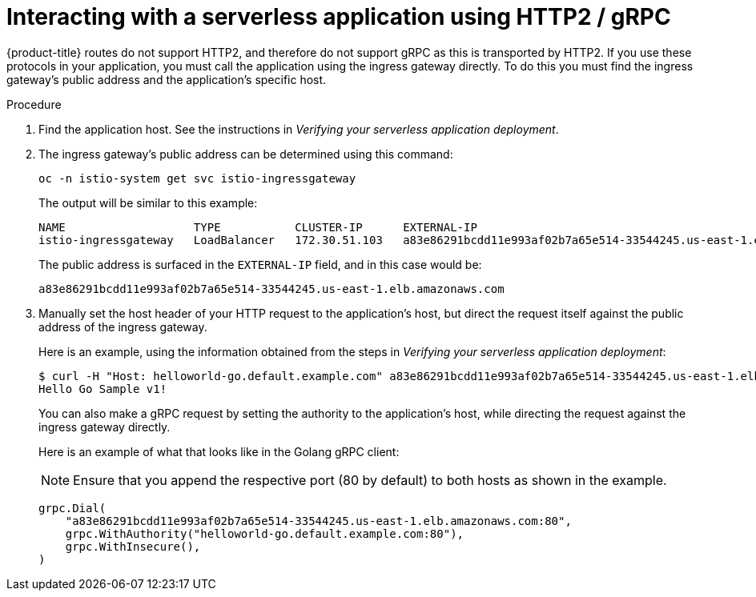 // Module included in the following assemblies:
//
// * serverless/interacting-serverless-apps.adoc

[id="interacting-serverless-apps-http2-gRPC_{context}"]
= Interacting with a serverless application using HTTP2 / gRPC

{product-title} routes do not support HTTP2, and therefore do not support gRPC as this is transported by HTTP2.
If you use these protocols in your application, you must call the application using the ingress gateway directly.
To do this you must find the ingress gateway's public address and the application's specific host.

.Procedure

. Find the application host. See the instructions in _Verifying your serverless application deployment_.
. The ingress gateway's public address can be determined using this command:
+
----
oc -n istio-system get svc istio-ingressgateway
----
+
The output will be similar to this example:
+
----
NAME                   TYPE           CLUSTER-IP      EXTERNAL-IP                                                             PORT(S)                                                                                                                                      AGE
istio-ingressgateway   LoadBalancer   172.30.51.103   a83e86291bcdd11e993af02b7a65e514-33544245.us-east-1.elb.amazonaws.com   80:31380/TCP,443:31390/TCP,31400:31400/TCP,15029:30672/TCP,15030:30970/TCP,15031:32657/TCP,15032:32400/TCP,15443:30167/TCP,15020:32285/TCP   67m
----
+
The public address is surfaced in the `EXTERNAL-IP` field, and in this case would be:
+
----
a83e86291bcdd11e993af02b7a65e514-33544245.us-east-1.elb.amazonaws.com
----
. Manually set the host header of your HTTP request to the application’s host, but direct the request itself against the public address of the ingress gateway.
+
Here is an example, using the information obtained from the steps in  _Verifying your serverless application deployment_:
+
----
$ curl -H "Host: helloworld-go.default.example.com" a83e86291bcdd11e993af02b7a65e514-33544245.us-east-1.elb.amazonaws.com
Hello Go Sample v1!
----
+
You can also make a gRPC request by setting the authority to the application’s host, while directing the request against the ingress gateway directly.
+
Here is an example of what that looks like in the Golang gRPC client:
+
[NOTE]
====
Ensure that you append the respective port (80 by default) to both hosts as shown in the example.
====
+
----
grpc.Dial(
    "a83e86291bcdd11e993af02b7a65e514-33544245.us-east-1.elb.amazonaws.com:80",
    grpc.WithAuthority("helloworld-go.default.example.com:80"),
    grpc.WithInsecure(),
)
----
